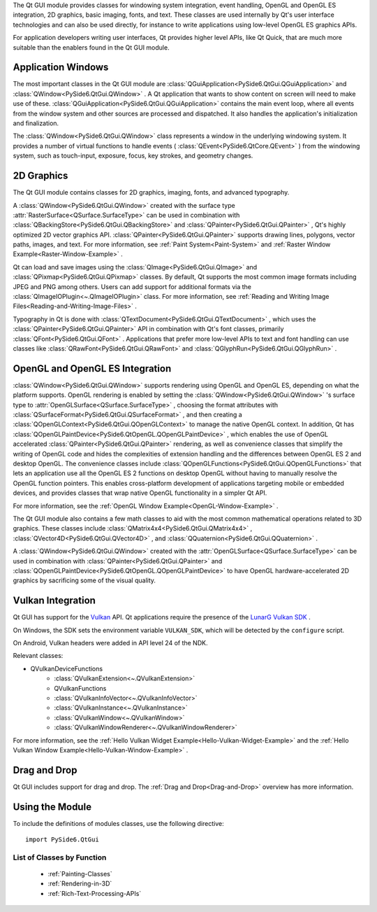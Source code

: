 The Qt GUI module provides classes for windowing system integration,
event handling, OpenGL and OpenGL ES integration, 2D graphics, basic
imaging, fonts, and text. These classes are used internally by Qt's
user interface technologies and can also be used directly, for
instance to write applications using low-level OpenGL ES graphics
APIs.

For application developers writing user interfaces, Qt provides higher
level APIs, like Qt Quick, that are much more suitable than the
enablers found in the Qt GUI module.

Application Windows
^^^^^^^^^^^^^^^^^^^

The most important classes in the Qt GUI module are
:class:`QGuiApplication<PySide6.QtGui.QGuiApplication>` and
:class:`QWindow<PySide6.QtGui.QWindow>` . A Qt application that wants
to show content on screen will need to make use of these.
:class:`QGuiApplication<PySide6.QtGui.QGuiApplication>` contains the
main event loop, where all events from the window system and other
sources are processed and dispatched. It also handles the
application's initialization and finalization.

The :class:`QWindow<PySide6.QtGui.QWindow>` class represents a window
in the underlying windowing system. It provides a number of virtual
functions to handle events ( :class:`QEvent<PySide6.QtCore.QEvent>` )
from the windowing system, such as touch-input, exposure, focus, key
strokes, and geometry changes.

2D Graphics
^^^^^^^^^^^

The Qt GUI module contains classes for 2D graphics, imaging, fonts,
and advanced typography.

A :class:`QWindow<PySide6.QtGui.QWindow>` created with the surface
type :attr:`RasterSurface<QSurface.SurfaceType>` can be used in
combination with :class:`QBackingStore<PySide6.QtGui.QBackingStore>`
and :class:`QPainter<PySide6.QtGui.QPainter>` , Qt's highly optimized
2D vector graphics API. :class:`QPainter<PySide6.QtGui.QPainter>`
supports drawing lines, polygons, vector paths, images, and text. For
more information, see :ref:`Paint System<Paint-System>` and
:ref:`Raster Window Example<Raster-Window-Example>` .

Qt can load and save images using the
:class:`QImage<PySide6.QtGui.QImage>` and
:class:`QPixmap<PySide6.QtGui.QPixmap>` classes. By default, Qt
supports the most common image formats including JPEG and PNG among
others. Users can add support for additional formats via the
:class:`QImageIOPlugin<~.QImageIOPlugin>` class. For more information,
see :ref:`Reading and Writing Image
Files<Reading-and-Writing-Image-Files>` .

Typography in Qt is done with
:class:`QTextDocument<PySide6.QtGui.QTextDocument>` , which uses the
:class:`QPainter<PySide6.QtGui.QPainter>` API in combination with Qt's
font classes, primarily :class:`QFont<PySide6.QtGui.QFont>` .
Applications that prefer more low-level APIs to text and font handling
can use classes like :class:`QRawFont<PySide6.QtGui.QRawFont>` and
:class:`QGlyphRun<PySide6.QtGui.QGlyphRun>` .

OpenGL and OpenGL ES Integration
^^^^^^^^^^^^^^^^^^^^^^^^^^^^^^^^

:class:`QWindow<PySide6.QtGui.QWindow>` supports rendering using
OpenGL and OpenGL ES, depending on what the platform supports. OpenGL
rendering is enabled by setting the
:class:`QWindow<PySide6.QtGui.QWindow>` 's surface type to
:attr:`OpenGLSurface<QSurface.SurfaceType>` , choosing the format
attributes with :class:`QSurfaceFormat<PySide6.QtGui.QSurfaceFormat>`
, and then creating a
:class:`QOpenGLContext<PySide6.QtGui.QOpenGLContext>` to manage the
native OpenGL context. In addition, Qt has
:class:`QOpenGLPaintDevice<PySide6.QtOpenGL.QOpenGLPaintDevice>` ,
which enables the use of OpenGL accelerated
:class:`QPainter<PySide6.QtGui.QPainter>` rendering, as well as
convenience classes that simplify the writing of OpenGL code and hides
the complexities of extension handling and the differences between
OpenGL ES 2 and desktop OpenGL. The convenience classes include
:class:`QOpenGLFunctions<PySide6.QtGui.QOpenGLFunctions>` that lets an
application use all the OpenGL ES 2 functions on desktop OpenGL
without having to manually resolve the OpenGL function pointers. This
enables cross-platform development of applications targeting mobile or
embedded devices, and provides classes that wrap native OpenGL
functionality in a simpler Qt API.

For more information, see the :ref:`OpenGL Window Example<OpenGL-Window-Example>` .

The Qt GUI module also contains a few math classes to aid with the
most common mathematical operations related to 3D graphics. These
classes include :class:`QMatrix4x4<PySide6.QtGui.QMatrix4x4>` ,
:class:`QVector4D<PySide6.QtGui.QVector4D>` , and
:class:`QQuaternion<PySide6.QtGui.QQuaternion>` .

A :class:`QWindow<PySide6.QtGui.QWindow>` created with the
:attr:`OpenGLSurface<QSurface.SurfaceType>` can be used in combination
with :class:`QPainter<PySide6.QtGui.QPainter>` and
:class:`QOpenGLPaintDevice<PySide6.QtOpenGL.QOpenGLPaintDevice>` to
have OpenGL hardware-accelerated 2D graphics by sacrificing some of
the visual quality.

Vulkan Integration
^^^^^^^^^^^^^^^^^^

Qt GUI has support for the `Vulkan <https://www.khronos.org/vulkan/>`_
API. Qt applications require the presence of the `LunarG Vulkan SDK
<https://www.lunarg.com/vulkan-sdk/>`_ .

On Windows, the SDK sets the environment variable ``VULKAN_SDK``\,
which will be detected by the ``configure`` script.

On Android, Vulkan headers were added in API level 24 of the NDK.

Relevant classes:

* QVulkanDeviceFunctions
    * :class:`QVulkanExtension<~.QVulkanExtension>`
    * QVulkanFunctions
    * :class:`QVulkanInfoVector<~.QVulkanInfoVector>`
    * :class:`QVulkanInstance<~.QVulkanInstance>`
    * :class:`QVulkanWindow<~.QVulkanWindow>`
    * :class:`QVulkanWindowRenderer<~.QVulkanWindowRenderer>`

For more information, see the
:ref:`Hello Vulkan Widget Example<Hello-Vulkan-Widget-Example>` and the
:ref:`Hello Vulkan Window Example<Hello-Vulkan-Window-Example>` .

Drag and Drop
^^^^^^^^^^^^^

Qt GUI includes support for drag and drop. The
:ref:`Drag and Drop<Drag-and-Drop>` overview has more information.

Using the Module
^^^^^^^^^^^^^^^^

To include the definitions of modules classes, use the following
directive:

::

    import PySide6.QtGui

List of Classes by Function
---------------------------

    * :ref:`Painting-Classes`
    * :ref:`Rendering-in-3D`
    * :ref:`Rich-Text-Processing-APIs`
